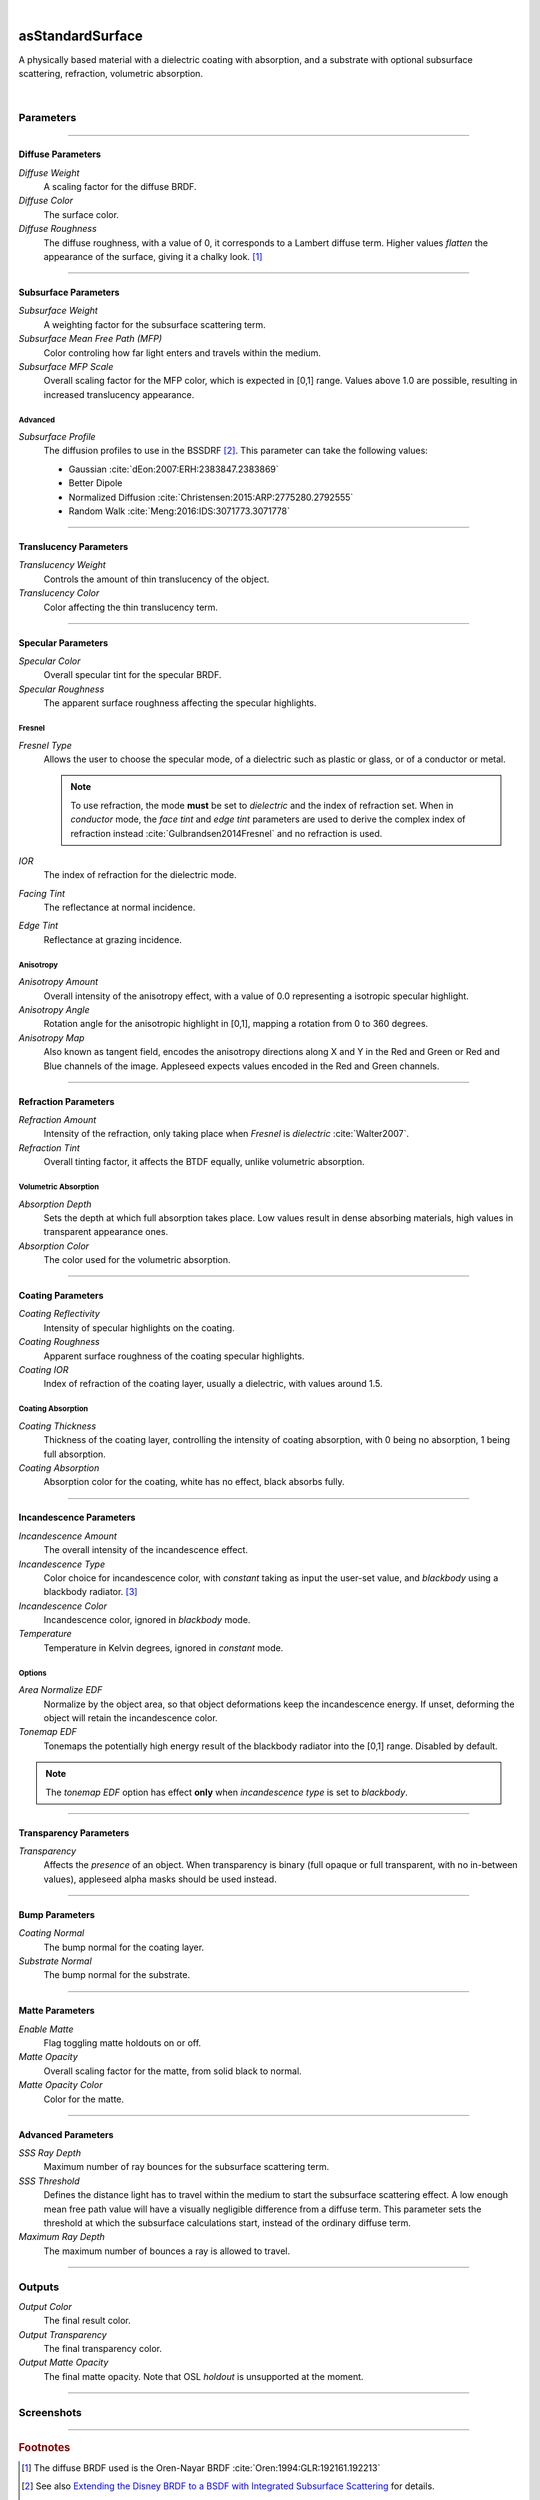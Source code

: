 .. _label_as_standard_surface:

.. fix_img_align::

|

.. image:: /_images/icons/asStandardSurface.png
   :width: 128px
   :align: left
   :height: 128px
   :alt: Standard Surface

asStandardSurface
*****************

A physically based material with a dielectric coating with absorption, and a substrate with optional subsurface scattering, refraction, volumetric absorption.

|

Parameters
----------

.. bogus directive to silence warning::

-----

Diffuse Parameters
^^^^^^^^^^^^^^^^^^

*Diffuse Weight*
    A scaling factor for the diffuse BRDF.

*Diffuse Color*
    The surface color.

*Diffuse Roughness*
    The diffuse roughness, with a value of 0, it corresponds to a Lambert diffuse term. Higher values *flatten* the appearance of the surface, giving it a chalky look. [#]_

-----

Subsurface Parameters
^^^^^^^^^^^^^^^^^^^^^

*Subsurface Weight*
    A weighting factor for the subsurface scattering term.

*Subsurface Mean Free Path (MFP)*
    Color controling how far light enters and travels within the medium.

*Subsurface MFP Scale*
    Overall scaling factor for the MFP color, which is expected in [0,1] range.
    Values above 1.0 are possible, resulting in increased translucency appearance.

Advanced
~~~~~~~~

*Subsurface Profile*
    The diffusion profiles to use in the BSSDRF [#]_. This parameter can take the following values:

    * Gaussian :cite:`dEon:2007:ERH:2383847.2383869`
    * Better Dipole
    * Normalized Diffusion :cite:`Christensen:2015:ARP:2775280.2792555`
    * Random Walk :cite:`Meng:2016:IDS:3071773.3071778`

-----

Translucency Parameters
^^^^^^^^^^^^^^^^^^^^^^^

*Translucency Weight*
    Controls the amount of thin translucency of the object.

*Translucency Color*
    Color affecting the thin translucency term.

-----

Specular Parameters
^^^^^^^^^^^^^^^^^^^

*Specular Color*
    Overall specular tint for the specular BRDF.

*Specular Roughness*
    The apparent surface roughness affecting the specular highlights.


Fresnel
~~~~~~~

*Fresnel Type*
    Allows the user to choose the specular mode, of a dielectric such as plastic or glass, or of a conductor or metal.

    .. note:: To use refraction, the mode **must** be set to *dielectric* and the index of refraction set. When in *conductor* mode, the *face tint* and *edge tint* parameters are used to derive the complex index of refraction instead :cite:`Gulbrandsen2014Fresnel` and no refraction is used.

*IOR*
    The index of refraction for the dielectric mode.

*Facing Tint*
    The reflectance at normal incidence.

*Edge Tint*
    Reflectance at grazing incidence.

Anisotropy
~~~~~~~~~~

*Anisotropy Amount*
    Overall intensity of the anisotropy effect, with a value of 0.0 representing a isotropic specular highlight.

*Anisotropy Angle*
    Rotation angle for the anisotropic highlight in [0,1], mapping a rotation from 0 to 360 degrees.

*Anisotropy Map*
    Also known as tangent field, encodes the anisotropy directions along X and Y in the Red and Green or Red and Blue channels of the image. Appleseed expects values encoded in the Red and Green channels.

-----

Refraction Parameters
^^^^^^^^^^^^^^^^^^^^^

*Refraction Amount*
    Intensity of the refraction, only taking place when *Fresnel* is *dielectric* :cite:`Walter2007`.

*Refraction Tint*
    Overall tinting factor, it affects the BTDF equally, unlike volumetric absorption.

Volumetric Absorption
~~~~~~~~~~~~~~~~~~~~~

*Absorption Depth*
    Sets the depth at which full absorption takes place. Low values result in dense absorbing materials, high values in transparent appearance ones.

*Absorption Color*
    The color used for the volumetric absorption.

-----

Coating Parameters
^^^^^^^^^^^^^^^^^^

*Coating Reflectivity*
    Intensity of specular highlights on the coating.

*Coating Roughness*
    Apparent surface roughness of the coating specular highlights.

*Coating IOR*
    Index of refraction of the coating layer, usually a dielectric, with values around 1.5.

Coating Absorption
~~~~~~~~~~~~~~~~~~

*Coating Thickness*
    Thickness of the coating layer, controlling the intensity of coating absorption, with 0 being no absorption, 1 being full absorption.

*Coating Absorption*
    Absorption color for the coating, white has no effect, black absorbs fully.

-----

Incandescence Parameters
^^^^^^^^^^^^^^^^^^^^^^^^

*Incandescence Amount*
    The overall intensity of the incandescence effect.

*Incandescence Type*
    Color choice for incandescence color, with *constant* taking as input the user-set value, and *blackbody* using a blackbody radiator. [#]_

*Incandescence Color*
    Incandescence color, ignored in *blackbody* mode.

*Temperature*
    Temperature in Kelvin degrees, ignored in *constant* mode.

Options
~~~~~~~

*Area Normalize EDF*
    Normalize by the object area, so that object deformations keep the incandescence energy. If unset, deforming the object will retain the incandescence color.

*Tonemap EDF*
    Tonemaps the potentially high energy result of the blackbody radiator into the [0,1] range. Disabled by default.

.. note:: The *tonemap EDF* option has effect **only** when *incandescence type* is set to *blackbody*.

-----

Transparency Parameters
^^^^^^^^^^^^^^^^^^^^^^^

*Transparency*
   Affects the *presence* of an object. When transparency is binary (full opaque or full transparent, with no in-between values), appleseed alpha masks should be used instead.

-----

Bump Parameters
^^^^^^^^^^^^^^^

*Coating Normal*
    The bump normal for the coating layer.

*Substrate Normal*
    The bump normal for the substrate.

-----

Matte Parameters
^^^^^^^^^^^^^^^^

*Enable Matte*
    Flag toggling matte holdouts on or off.

*Matte Opacity*
    Overall scaling factor for the matte, from solid black to normal.

*Matte Opacity Color*
    Color for the matte.

-----

Advanced Parameters
^^^^^^^^^^^^^^^^^^^

*SSS Ray Depth*
    Maximum number of ray bounces for the subsurface scattering term. 

*SSS Threshold*
    Defines the distance light has to travel within the medium to start the subsurface scattering effect. A low enough mean free path value will have a visually negligible difference from a diffuse term. This parameter sets the threshold at which the subsurface calculations start, instead of the ordinary diffuse term.

*Maximum Ray Depth*
    The maximum number of bounces a ray is allowed to travel.

-----

Outputs
-------

*Output Color*
    The final result color.

*Output Transparency*
    The final transparency color.

*Output Matte Opacity*
    The final matte opacity. Note that OSL *holdout* is unsupported at the moment.

-----

.. _label_standard_surface_screenshots:

Screenshots
-----------

.. thumbnail:: /_images/screenshots/standard_surface/stdsurface_aluminium.png
   :group: shots_standard_surface_group_A
   :width: 10%
   :title:

   Rough aluminium, specular set to *conductor* mode.

.. thumbnail:: /_images/screenshots/standard_surface/stdsurface_coated_blue_absorption_rough_aluminium.png
   :group: shots_standard_surface_group_A
   :width: 10%
   :title:

   Rough aluminium, specular set to *conductor* mode, with a dielectric coating with blue colored absorption.

.. thumbnail:: /_images/screenshots/standard_surface/stdsurface_coated_rough_aluminium.png
   :group: shots_standard_surface_group_A
   :width: 10%
   :title:

   Rough aluminium with high specular spread values, dielectric coating without absorption.

.. thumbnail:: /_images/screenshots/standard_surface/stdsurface_coated_rough_aluminium_w_orange_absorption_high_spread.png
   :group: shots_standard_surface_group_A
   :width: 10%
   :title:

   Rough aluminium, specular set to *conductor* mode, full specular spread and high absorption value.

.. thumbnail:: /_images/screenshots/standard_surface/stdsurface_diffuse_rough_coating_velvety.png
   :group: shots_standard_surface_group_A
   :width: 10%
   :title:

   Colored diffuse term with very rough dielectric coating giving a sheen like appearance.

.. thumbnail:: /_images/screenshots/standard_surface/stdsurface_incandescence_blackbody_and_coating.png
   :group: shots_standard_surface_group_A
   :width: 10%
   :title:

   Blackbody radiator with tonemapped values, and a smooth dielectric coating.

.. thumbnail:: /_images/screenshots/standard_surface/stdsurface_metal_chrome_anisotropy.png
   :group: shots_standard_surface_group_A
   :width: 10%
   :title:

   Slightly rough chrome with anisotropic highlights.

.. thumbnail:: /_images/screenshots/standard_surface/stdsurface_refraction.png
   :group: shots_standard_surface_group_A
   :width: 10%
   :title:

   Smooth glass BTDF with minimal surface roughness.

.. thumbnail:: /_images/screenshots/standard_surface/stdsurface_rough_glass_with_volume_absorption.png
   :group: shots_standard_surface_group_A
   :width: 10%
   :title:

   Rough glass with volumetric absorption.

.. thumbnail:: /_images/screenshots/standard_surface/stdsurface_copper.png
   :group: shots_standard_surface_group_A
   :width: 10%
   :title:

   Moderately rough copper substrate, specular Fresnel set to *conductor*.

.. thumbnail:: /_images/screenshots/standard_surface/stdsurface_rough_diffuse.png
   :group: shots_standard_surface_group_A
   :width: 10%
   :title:

   Diffuse term with diffuse roughness set to 1.0.

.. thumbnail:: /_images/screenshots/standard_surface/stdsurface_subsurface1.png
   :group: shots_standard_surface_group_A
   :width: 10%
   :title:

   Subsurface scattering, with a global scale factor set to 0.5.

.. thumbnail:: /_images/screenshots/standard_surface/stdsurface_rough_glass2.png
   :group: shots_standard_surface_group_A
   :width: 10%
   :title:

   Rough glass refraction with high specular spread.

.. thumbnail:: /_images/screenshots/standard_surface/stdsurface_subsurface2.png
   :group: shots_standard_surface_group_A
   :width: 10%
   :title:

   Subsurface scattering with scale factor set to 0.1, rough specular, and sharp dielectric coating, creating the appearance of a jade like material.

.. thumbnail:: /_images/screenshots/standard_surface/stdsurface_satin1.png
   :group: shots_standard_surface_group_A
   :width: 10%
   :title:

   Satin like material using a dielectric substrate with high roughness and anisotropy.

.. thumbnail:: /_images/screenshots/standard_surface/stdsurface_velvet1.png
   :group: shots_standard_surface_group_A
   :width: 10%
   :title:

   Velvet like material using a dielectric substrate with high specular roughness, low specular spread, and a blueish specular tint.

.. thumbnail:: /_images/screenshots/standard_surface/stdsurface_skinlike_specular.png
   :group: shots_standard_surface_group_A
   :width: 10%
   :title:

   Subsurface with a rough specular, creating the appearance of a skin like material.

.. thumbnail:: /_images/screenshots/standard_surface/stdsurface_gummybear.png
   :group: shots_standard_surface_group_A
   :width: 10%
   :title:

   Glass BSDF with roughness set to 0.6, absorption depth to 2.0, absorption color to red/orange, giving the appearance of a gummy bear like material.

-----

.. rubric:: Footnotes

.. [#] The diffuse BRDF used is the Oren-Nayar BRDF :cite:`Oren:1994:GLR:192161.192213`

.. [#] See also `Extending the Disney BRDF to a BSDF with Integrated Subsurface Scattering <http://blog.selfshadow.com/publications/s2015-shading-course/burley/s2015_pbs_disney_bsdf_notes.pdf>`_ for details.

.. [#] https://en.wikipedia.org/wiki/Black-body_radiation

-----

.. rubric:: References

.. bibliography:: /bibtex/references.bib
    :filter: docname in docnames

